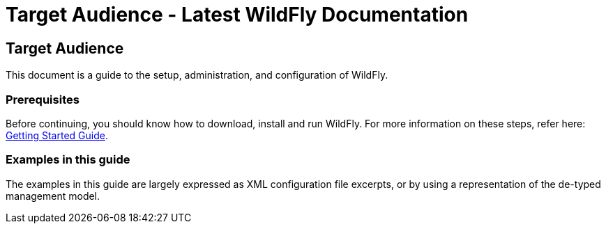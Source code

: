 Target Audience - Latest WildFly Documentation
==============================================

[[target-audience]]
Target Audience
---------------

This document is a guide to the setup, administration, and configuration
of WildFly.

[[prerequisites]]
Prerequisites
~~~~~~~~~~~~~

Before continuing, you should know how to download, install and run
WildFly. For more information on these steps, refer here:
link:Getting_Started_Guide.html[Getting Started Guide].

[[examples-in-this-guide]]
Examples in this guide
~~~~~~~~~~~~~~~~~~~~~~

The examples in this guide are largely expressed as XML configuration
file excerpts, or by using a representation of the de-typed management
model.
